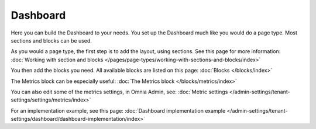 Dashboard
===========

Here you can build the Dashboard to your needs. You set up the Dashboard much like you would do a page type. Most sections and blocks can be used.

.. image:: dashboard-new.png

As you would a page type, the first step is to add the layout, using sections. See this page for more information: :doc:`Working with section and blocks </pages/page-types/working-with-sections-and-blocks/index>`

You then add the blocks you need. All available blocks are listed on this page: :doc:`Blocks </blocks/index>`

The Metrics block can be especially useful: :doc:`The Metrics block </blocks/metrics/index>`

You can also edit some of the metrics settings, in Omnia Admin, see: :doc:`Metric settings </admin-settings/tenant-settings/settings/metrics/index>`

For an implementation example, see this page: :doc:`Dashboard implementation example </admin-settings/tenant-settings/dashboard/dashboard-implementation/index>`

